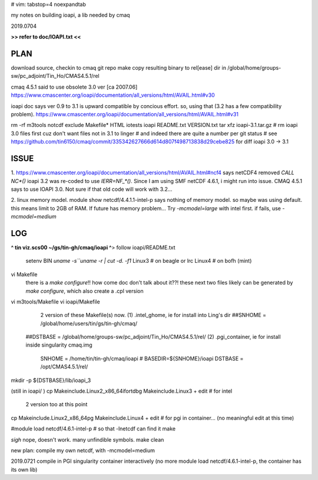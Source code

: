 # vim: tabstop=4 noexpandtab

my notes on building ioapi, a lib needed by cmaq

2019.0704

**>> refer to doc/IOAPI.txt <<**


PLAN
----

download source, checkin to cmaq git repo
make
copy resulting binary to rel[ease] dir in /global/home/groups-sw/pc_adjoint/Tin_Ho/CMAS4.5.1/rel 

cmaq 4.5.1 said to use obsolete 3.0 ver [ca 2007.06]
https://www.cmascenter.org/ioapi/documentation/all_versions/html/AVAIL.html#v30

ioapi doc says ver 0.9 to 3.1 is upward compatible by concious effort.
so, using that (3.2 has a few compatibility problem).
https://www.cmascenter.org/ioapi/documentation/all_versions/html/AVAIL.html#v31

rm -rf m3tools notcdf exclude Makefile* HTML iotests ioapi  README.txt VERSION.txt
tar xfz ioapi-3.1.tar.gz 
# rm ioapi 3.0 files first  cuz don't want files not in 3.1 to linger
# and indeed there are quite a number per git status
# see https://github.com/tin6150/cmaq/commit/335342627666d614d807f498713838d29cebe825 for diff ioapi 3.0 -> 3.1






ISSUE
-----

1.
https://www.cmascenter.org/ioapi/documentation/all_versions/html/AVAIL.html#ncf4
says netCDF4 removed `CALL NC*()` 
ioapi 3.2 was re-coded to use `IERR=NF_*()`.  Since I am using SMF netCDF 4.6.1, i might run into issue.
CMAQ 4.5.1 says to use IOAPI 3.0.  Not sure if that old code will work with 3.2...

2.
linux memory model.
module show netcdf/4.4.1.1-intel-p says nothing of memory model.  so maybe was using default.
this means limit to 2GB of RAM.
If future has memory problem... 
Try `-mcmodel=large` with intel first.  if fails, use `-mcmodel=medium`


LOG
---


**^ tin viz.scs00 ~/gs/tin-gh/cmaq/ioapi ^**>  
follow ioapi/README.txt
	setenv BIN `uname -s``uname -r | cut -d. -f1`
	Linux3 # on beagle or lrc
	Linux4 # on bofh (mint)
vi Makefile
	there is a `make configure`!! how come doc don't talk about it??!
	these next two files likely can be generated by `make configure`, which also create a .cpl version
vi m3tools/Makefile
vi ioapi/Makefile
	2 version of these Makefile(s) now.
	(1) .intel_ghome, ie for install into Ling's dir 
	##SNHOME     = /global/home/users/tin/gs/tin-gh/cmaq/
    ##DSTBASE    = /global/home/groups-sw/pc_adjoint/Tin_Ho/CMAS4.5.1/rel/
    (2) .pgi_container, ie for install inside singularity cmaq.img
	SNHOME     = /home/tin/tin-gh/cmaq/ioapi   # BASEDIR=${SNHOME}/ioapi 
	DSTBASE    = /opt/CMAS4.5.1/rel/

mkdir -p ${DSTBASE}/lib/ioapi_3




(still in ioapi/ )
cp Makeinclude.Linux2_x86_64ifortdbg Makeinclude.Linux3 + edit  # for intel 
	2 version too at this point
cp Makeinclude.Linux2_x86_64pg       Makeinclude.Linux4 + edit  # for pgi in container...  (no meaningful edit at this time)


#module load netcdf/4.6.1-intel-p	# so that -lnetcdf can find it
make

*sigh* nope, doesn't work.  many unfindible symbols.
make clean

new plan: compile my own netcdf, with -mcmodel=medium

2019.0721 compile in PGI singularity container interactively
(no more module load netcdf/4.6.1-intel-p, the container has its own lib)

